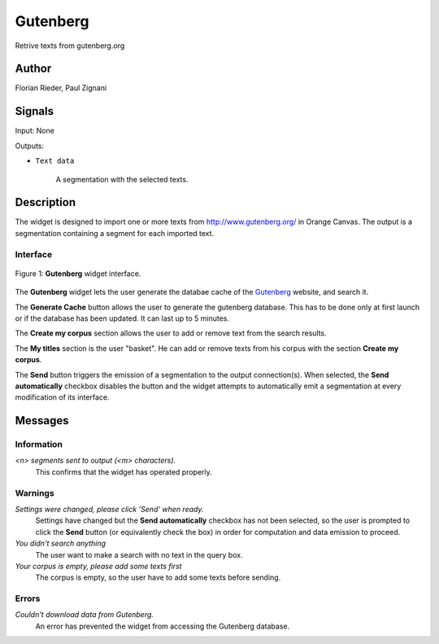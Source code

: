 .. meta::
   :description: Orange3 Textable Prototypes documentation, Gutenberg
                 widget
   :keywords: Orange3, Textable, Prototypes, documentation, Gutenberg,
              widget

.. _Gutenberg:

Gutenberg
=============

.. image:: figures/gutenberg.png

Retrive texts from gutenberg.org 

Author
------

Florian Rieder, Paul Zignani

Signals
-------

Input: None

Outputs:

* ``Text data``

    A segmentation with the selected texts.

Description
-----------

The widget is designed to import one or more texts from `<http://www.gutenberg.org/>`_ in Orange Canvas.
The output is a segmentation containing a segment for each imported text.


Interface
~~~~~~~~~

.. _Gutenberg_fig1:

.. figure:: figures/gutenberg_interface.PNG
    :align: center
    :scale: 75 %
    :alt: Interface of the Gutenberg widget

    Figure 1: **Gutenberg** widget interface.

The **Gutenberg** widget lets the user generate the databae cache of the 
`Gutenberg <http://www.gutenberg.org/>`_ website, and search it.

The **Generate Cache** button allows the user to generate the gutenberg database.
This has to be done only at first launch or if the database has been updated. It can 
last up to 5 minutes.

The **Create my corpus** section allows the user to add or remove text from
the search results.

The **My titles** section is the user "basket". He can add or remove texts from
his corpus with the section **Create my corpus**.

The **Send** button triggers the emission of a segmentation to the output
connection(s). When selected, the **Send automatically** checkbox
disables the button and the widget attempts to automatically emit a
segmentation at every modification of its interface.

Messages
--------

Information
~~~~~~~~~~~

*<n> segments sent to output (<m> characters).*
    This confirms that the widget has operated properly.


Warnings
~~~~~~~~

*Settings were changed, please click 'Send' when ready.*
    Settings have changed but the **Send automatically** checkbox
    has not been selected, so the user is prompted to click the **Send**
    button (or equivalently check the box) in order for computation and data
    emission to proceed.

*You didn't search anything*
    The user want to make a search with no text in the query box.

*Your corpus is empty, please add some texts first*
    The corpus is empty, so the user have to add some texts before sending.

Errors
~~~~~~

*Couldn't download data from Gutenberg.*
    An error has prevented the widget from accessing the 
    Gutenberg database.
